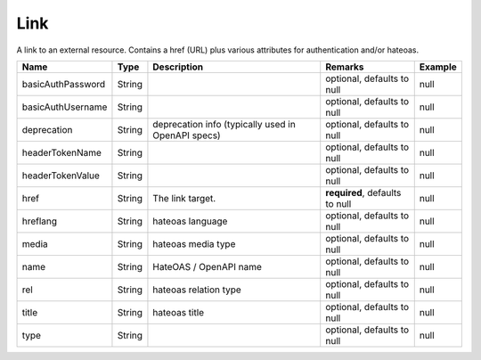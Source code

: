Link
---------------

A link to an external resource. Contains a href (URL) plus various attributes for authentication and/or hateoas.


.. list-table::
   :header-rows: 1

   * - Name
     - Type
     - Description
     - Remarks
     - Example

   * - basicAuthPassword
     - String
     - 
     - optional, defaults to null
     - null
   * - basicAuthUsername
     - String
     - 
     - optional, defaults to null
     - null
   * - deprecation
     - String
     - deprecation info (typically used in OpenAPI specs)
     - optional, defaults to null
     - null
   * - headerTokenName
     - String
     - 
     - optional, defaults to null
     - null
   * - headerTokenValue
     - String
     - 
     - optional, defaults to null
     - null
   * - href
     - String
     - The link target.
     - **required**, defaults to null
     - null
   * - hreflang
     - String
     - hateoas language
     - optional, defaults to null
     - null
   * - media
     - String
     - hateoas media type
     - optional, defaults to null
     - null
   * - name
     - String
     - HateOAS / OpenAPI name
     - optional, defaults to null
     - null
   * - rel
     - String
     - hateoas relation type
     - optional, defaults to null
     - null
   * - title
     - String
     - hateoas title
     - optional, defaults to null
     - null
   * - type
     - String
     - 
     - optional, defaults to null
     - null

